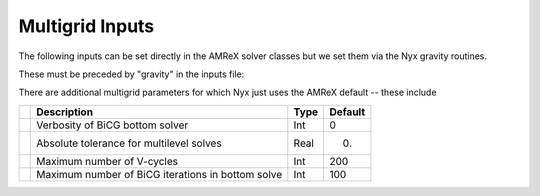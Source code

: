 .. _Chap:InputsMultigrid:

Multigrid Inputs
================

The following inputs can be set directly in the AMReX solver classes but we set them via the Nyx gravity routines.

These must be preceded by "gravity" in the inputs file:

+----------------------+-----------------------------------------------------------------------+-------------+--------------+
|                      | Description                                                           |   Type      | Default      |
+======================+=======================================================================+=============+==============+
| v                    |  Verbosity of multigrid solver                                        |    Int      |   0          |
+----------------------+-----------------------------------------------------------------------+-------------+--------------+
| ml_tol               |  Relative tolerance for multilevel solves                             |    Real     |   1.e-12     | 
+----------------------+-----------------------------------------------------------------------+-------------+--------------+
| sl_tol               |  Relative tolerance for single-level solves                           |    Real     |   1.e-12     | 
+----------------------+-----------------------------------------------------------------------+-------------+--------------+
| mlmg_max_fmg_iter    |  Maximum number of FMG cycles before starting V-cycles                |    Int      |   0          | 
+----------------------+-----------------------------------------------------------------------+-------------+--------------+
| mlmg_agglomeration   |  Should we agglomerate deep in the V-cycle                            |    Int      |   0          ! 
+----------------------+-----------------------------------------------------------------------+-------------+--------------+
| mlmg_consolidation   |  Should we consolidate deep in the V-cycle                            |    Int      |   0          ! 
+----------------------+-----------------------------------------------------------------------+-------------+--------------+

There are additional multigrid parameters for which Nyx just uses the AMReX default -- these include 

+----------------------+-----------------------------------------------------------------------+-------------+--------------+
|                      | Description                                                           |   Type      | Default      |
+======================+=======================================================================+=============+==============+
|                      |  Verbosity of BiCG bottom solver                                      |    Int      |   0          |
+----------------------+-----------------------------------------------------------------------+-------------+--------------+
|                      |  Absolute tolerance for multilevel solves                             |    Real     |   0.         | 
+----------------------+-----------------------------------------------------------------------+-------------+--------------+
|                      |  Maximum number of V-cycles                                           |    Int      |   200        | 
+----------------------+-----------------------------------------------------------------------+-------------+--------------+
|                      |  Maximum number of BiCG iterations in bottom solve                    |    Int      |   100        | 
+----------------------+-----------------------------------------------------------------------+-------------+--------------+
